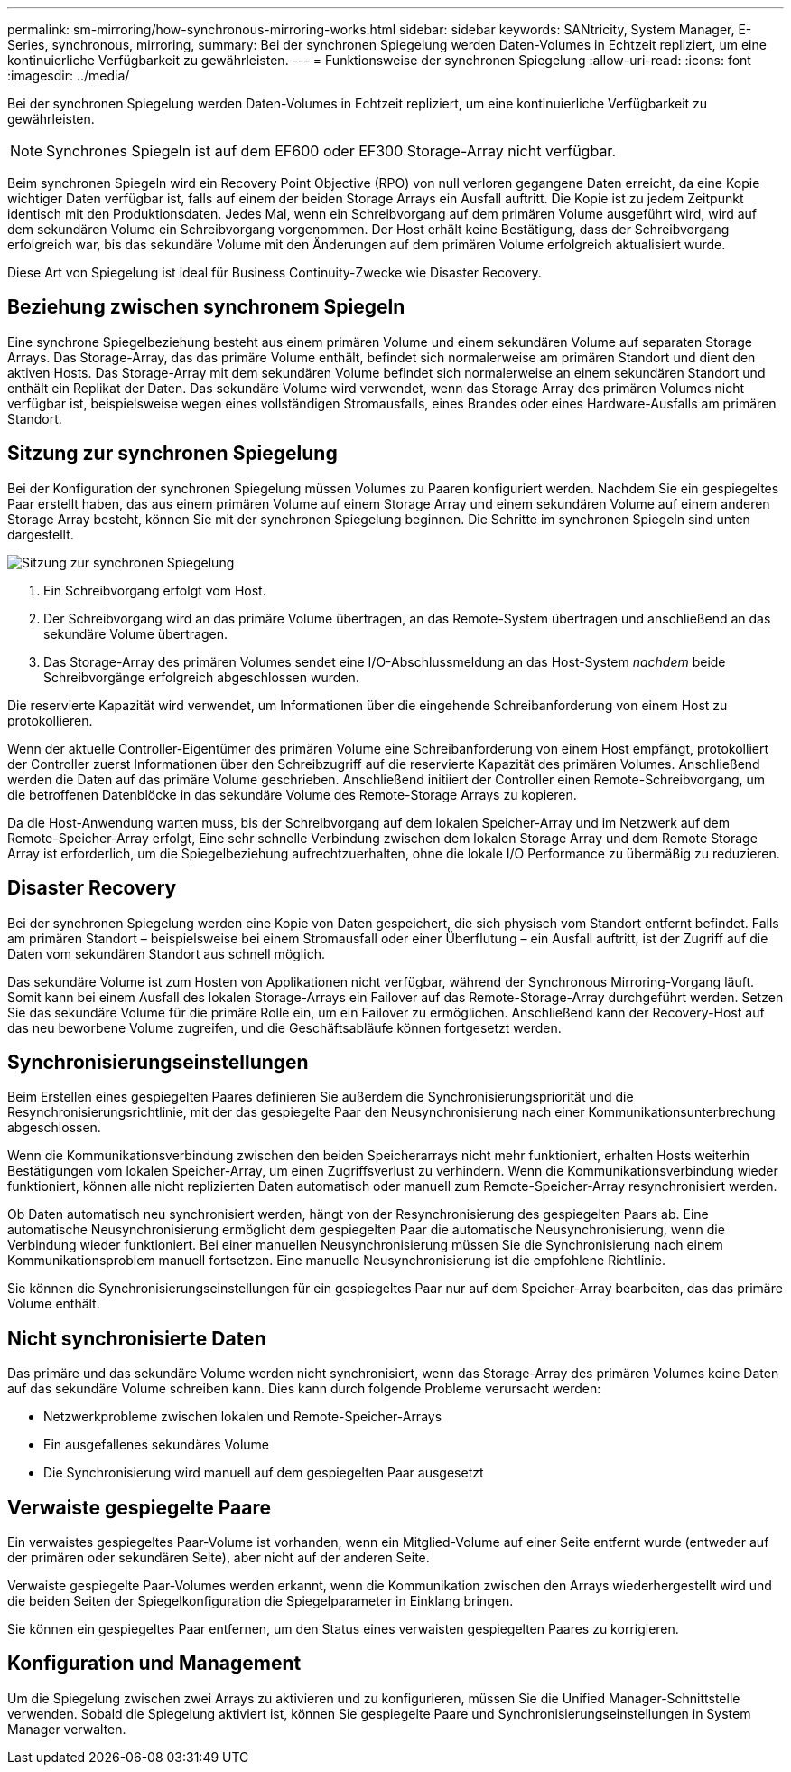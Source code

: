 ---
permalink: sm-mirroring/how-synchronous-mirroring-works.html 
sidebar: sidebar 
keywords: SANtricity, System Manager, E-Series, synchronous, mirroring, 
summary: Bei der synchronen Spiegelung werden Daten-Volumes in Echtzeit repliziert, um eine kontinuierliche Verfügbarkeit zu gewährleisten. 
---
= Funktionsweise der synchronen Spiegelung
:allow-uri-read: 
:icons: font
:imagesdir: ../media/


[role="lead"]
Bei der synchronen Spiegelung werden Daten-Volumes in Echtzeit repliziert, um eine kontinuierliche Verfügbarkeit zu gewährleisten.

[NOTE]
====
Synchrones Spiegeln ist auf dem EF600 oder EF300 Storage-Array nicht verfügbar.

====
Beim synchronen Spiegeln wird ein Recovery Point Objective (RPO) von null verloren gegangene Daten erreicht, da eine Kopie wichtiger Daten verfügbar ist, falls auf einem der beiden Storage Arrays ein Ausfall auftritt. Die Kopie ist zu jedem Zeitpunkt identisch mit den Produktionsdaten. Jedes Mal, wenn ein Schreibvorgang auf dem primären Volume ausgeführt wird, wird auf dem sekundären Volume ein Schreibvorgang vorgenommen. Der Host erhält keine Bestätigung, dass der Schreibvorgang erfolgreich war, bis das sekundäre Volume mit den Änderungen auf dem primären Volume erfolgreich aktualisiert wurde.

Diese Art von Spiegelung ist ideal für Business Continuity-Zwecke wie Disaster Recovery.



== Beziehung zwischen synchronem Spiegeln

Eine synchrone Spiegelbeziehung besteht aus einem primären Volume und einem sekundären Volume auf separaten Storage Arrays. Das Storage-Array, das das primäre Volume enthält, befindet sich normalerweise am primären Standort und dient den aktiven Hosts. Das Storage-Array mit dem sekundären Volume befindet sich normalerweise an einem sekundären Standort und enthält ein Replikat der Daten. Das sekundäre Volume wird verwendet, wenn das Storage Array des primären Volumes nicht verfügbar ist, beispielsweise wegen eines vollständigen Stromausfalls, eines Brandes oder eines Hardware-Ausfalls am primären Standort.



== Sitzung zur synchronen Spiegelung

Bei der Konfiguration der synchronen Spiegelung müssen Volumes zu Paaren konfiguriert werden. Nachdem Sie ein gespiegeltes Paar erstellt haben, das aus einem primären Volume auf einem Storage Array und einem sekundären Volume auf einem anderen Storage Array besteht, können Sie mit der synchronen Spiegelung beginnen. Die Schritte im synchronen Spiegeln sind unten dargestellt.

image::../media/sam-1130-dwg-sync-mirroring-session.gif[Sitzung zur synchronen Spiegelung]

. Ein Schreibvorgang erfolgt vom Host.
. Der Schreibvorgang wird an das primäre Volume übertragen, an das Remote-System übertragen und anschließend an das sekundäre Volume übertragen.
. Das Storage-Array des primären Volumes sendet eine I/O-Abschlussmeldung an das Host-System _nachdem_ beide Schreibvorgänge erfolgreich abgeschlossen wurden.


Die reservierte Kapazität wird verwendet, um Informationen über die eingehende Schreibanforderung von einem Host zu protokollieren.

Wenn der aktuelle Controller-Eigentümer des primären Volume eine Schreibanforderung von einem Host empfängt, protokolliert der Controller zuerst Informationen über den Schreibzugriff auf die reservierte Kapazität des primären Volumes. Anschließend werden die Daten auf das primäre Volume geschrieben. Anschließend initiiert der Controller einen Remote-Schreibvorgang, um die betroffenen Datenblöcke in das sekundäre Volume des Remote-Storage Arrays zu kopieren.

Da die Host-Anwendung warten muss, bis der Schreibvorgang auf dem lokalen Speicher-Array und im Netzwerk auf dem Remote-Speicher-Array erfolgt, Eine sehr schnelle Verbindung zwischen dem lokalen Storage Array und dem Remote Storage Array ist erforderlich, um die Spiegelbeziehung aufrechtzuerhalten, ohne die lokale I/O Performance zu übermäßig zu reduzieren.



== Disaster Recovery

Bei der synchronen Spiegelung werden eine Kopie von Daten gespeichert, die sich physisch vom Standort entfernt befindet. Falls am primären Standort – beispielsweise bei einem Stromausfall oder einer Überflutung – ein Ausfall auftritt, ist der Zugriff auf die Daten vom sekundären Standort aus schnell möglich.

Das sekundäre Volume ist zum Hosten von Applikationen nicht verfügbar, während der Synchronous Mirroring-Vorgang läuft. Somit kann bei einem Ausfall des lokalen Storage-Arrays ein Failover auf das Remote-Storage-Array durchgeführt werden. Setzen Sie das sekundäre Volume für die primäre Rolle ein, um ein Failover zu ermöglichen. Anschließend kann der Recovery-Host auf das neu beworbene Volume zugreifen, und die Geschäftsabläufe können fortgesetzt werden.



== Synchronisierungseinstellungen

Beim Erstellen eines gespiegelten Paares definieren Sie außerdem die Synchronisierungspriorität und die Resynchronisierungsrichtlinie, mit der das gespiegelte Paar den Neusynchronisierung nach einer Kommunikationsunterbrechung abgeschlossen.

Wenn die Kommunikationsverbindung zwischen den beiden Speicherarrays nicht mehr funktioniert, erhalten Hosts weiterhin Bestätigungen vom lokalen Speicher-Array, um einen Zugriffsverlust zu verhindern. Wenn die Kommunikationsverbindung wieder funktioniert, können alle nicht replizierten Daten automatisch oder manuell zum Remote-Speicher-Array resynchronisiert werden.

Ob Daten automatisch neu synchronisiert werden, hängt von der Resynchronisierung des gespiegelten Paars ab. Eine automatische Neusynchronisierung ermöglicht dem gespiegelten Paar die automatische Neusynchronisierung, wenn die Verbindung wieder funktioniert. Bei einer manuellen Neusynchronisierung müssen Sie die Synchronisierung nach einem Kommunikationsproblem manuell fortsetzen. Eine manuelle Neusynchronisierung ist die empfohlene Richtlinie.

Sie können die Synchronisierungseinstellungen für ein gespiegeltes Paar nur auf dem Speicher-Array bearbeiten, das das primäre Volume enthält.



== Nicht synchronisierte Daten

Das primäre und das sekundäre Volume werden nicht synchronisiert, wenn das Storage-Array des primären Volumes keine Daten auf das sekundäre Volume schreiben kann. Dies kann durch folgende Probleme verursacht werden:

* Netzwerkprobleme zwischen lokalen und Remote-Speicher-Arrays
* Ein ausgefallenes sekundäres Volume
* Die Synchronisierung wird manuell auf dem gespiegelten Paar ausgesetzt




== Verwaiste gespiegelte Paare

Ein verwaistes gespiegeltes Paar-Volume ist vorhanden, wenn ein Mitglied-Volume auf einer Seite entfernt wurde (entweder auf der primären oder sekundären Seite), aber nicht auf der anderen Seite.

Verwaiste gespiegelte Paar-Volumes werden erkannt, wenn die Kommunikation zwischen den Arrays wiederhergestellt wird und die beiden Seiten der Spiegelkonfiguration die Spiegelparameter in Einklang bringen.

Sie können ein gespiegeltes Paar entfernen, um den Status eines verwaisten gespiegelten Paares zu korrigieren.



== Konfiguration und Management

Um die Spiegelung zwischen zwei Arrays zu aktivieren und zu konfigurieren, müssen Sie die Unified Manager-Schnittstelle verwenden. Sobald die Spiegelung aktiviert ist, können Sie gespiegelte Paare und Synchronisierungseinstellungen in System Manager verwalten.

